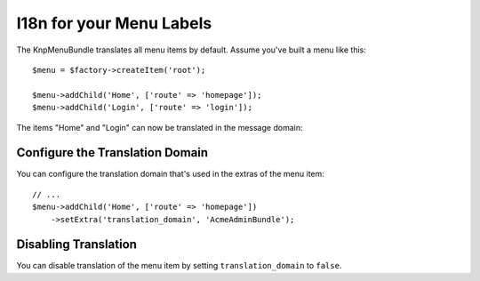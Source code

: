 I18n for your Menu Labels
=========================

The KnpMenuBundle translates all menu items by default. Assume you've built a menu
like this::

    $menu = $factory->createItem('root');

    $menu->addChild('Home', ['route' => 'homepage']);
    $menu->addChild('Login', ['route' => 'login']);

The items "Home" and "Login" can now be translated in the message domain:

.. configuration-block::

    .. code-block:: yaml

        # translations/messages.fr.yaml
        Home: Accueil
        Login: Connexion

    .. code-block:: xml

        <!-- translations/messages.fr.xliff -->
        <?xml version="1.0"?>
        <xliff version="1.2" xmlns="urn:oasis:names:tc:xliff:document:1.2">
            <file source-language="en" datatype="plaintext" original="file.ext">
                <body>
                    <trans-unit id="menu.home">
                        <source>Home</source>
                        <target>Accueil</target>
                    </trans-unit>

                    <trans-unit id="menu.login">
                        <source>Login</source>
                        <target>Connexion</target>
                    </trans-unit>
                </body>
            </file>
        </xliff>

    .. code-block:: php

        // translations/messages.fr.php
        return [
            'Home' => 'Accueil',
            'Login' => 'Connexion',
        ];

Configure the Translation Domain
--------------------------------

You can configure the translation domain that's used in the extras of the menu
item::

    // ...
    $menu->addChild('Home', ['route' => 'homepage'])
        ->setExtra('translation_domain', 'AcmeAdminBundle');

Disabling Translation
---------------------

You can disable translation of the menu item by setting ``translation_domain``
to ``false``.
